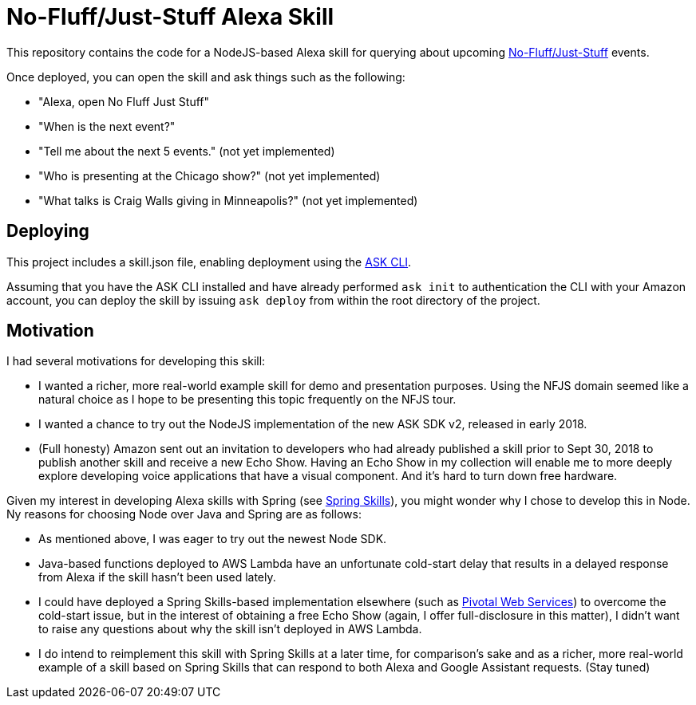 = No-Fluff/Just-Stuff Alexa Skill

This repository contains the code for a NodeJS-based Alexa skill for querying about upcoming https://nofluffjuststuff.com[No-Fluff/Just-Stuff] events.

Once deployed, you can open the skill and ask things such as the following:

 - "Alexa, open No Fluff Just Stuff"
 - "When is the next event?"
 - "Tell me about the next 5 events." (not yet implemented)
 - "Who is presenting at the Chicago show?" (not yet implemented)
 - "What talks is Craig Walls giving in Minneapolis?" (not yet implemented)

== Deploying

This project includes a skill.json file, enabling deployment using the https://developer.amazon.com/docs/smapi/ask-cli-intro.html#alexa-skills-kit-command-line-interface-ask-cli[ASK CLI].

Assuming that you have the ASK CLI installed and have already performed `ask init` to authentication the CLI with your Amazon account, you can deploy the skill by issuing `ask deploy` from within the root directory of the project.

== Motivation

I had several motivations for developing this skill:

 - I wanted a richer, more real-world example skill for demo and presentation purposes. Using the NFJS domain seemed like a natural choice as I hope to be presenting this topic frequently on the NFJS tour.
 - I wanted a chance to try out the NodeJS implementation of the new ASK SDK v2, released in early 2018.
 - (Full honesty) Amazon sent out an invitation to developers who had already published a skill prior to Sept 30, 2018 to publish another skill and receive a new Echo Show. Having an Echo Show in my collection will enable me to more deeply explore developing voice applications that have a visual component. And it's hard to turn down free hardware.

Given my interest in developing Alexa skills with Spring (see https://github.com/habuma/spring-skills[Spring Skills]), you might wonder why I chose to develop this in Node. Ny reasons for choosing Node over Java and Spring are as follows:

 - As mentioned above, I was eager to try out the newest Node SDK.
 - Java-based functions deployed to AWS Lambda have an unfortunate cold-start delay that results in a delayed response from Alexa if the skill hasn't been used lately.
 - I could have deployed a Spring Skills-based implementation elsewhere (such as https://run.pivotal.io/[Pivotal Web Services]) to overcome the cold-start issue, but in the interest of obtaining a free Echo Show (again, I offer full-disclosure in this matter), I didn't want to raise any questions about why the skill isn't deployed in AWS Lambda.
 - I do intend to reimplement this skill with Spring Skills at a later time, for comparison's sake and as a richer, more real-world example of a skill based on Spring Skills that can respond to both Alexa and Google Assistant requests. (Stay tuned)
